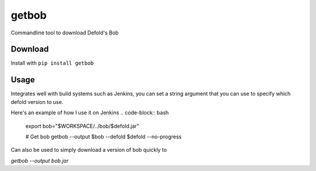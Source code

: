 getbob
######
Commandline tool to download Defold's Bob

********
Download
********
Install with ``pip install getbob``


*****
Usage
*****

.. code-block:: bash
    $ getbob --help
    usage: getbob [-h] [-o, --output OUTPUT] [-v [VERSION]] [-f] [--verbose]

    Commandline tool to download Defold's Bob

    required arguments:
      -o, --output OUTPUT   File name of the output

    optional arguments:
      -h, --help            show this help message and exit
      -v [VERSION], --version [VERSION]
                            Which version to download, if not provided the latest
                            stable will be used. Either: sha1 string, version
                            string (1.2.152) or 'beta'
      -f, --force           Overwrite already downloaded bob
      --verbose             Print verbose output


Integrates well with build systems such as Jenkins, you can set a string argument that you can use to specify which defold version to use.

Here's an example of how I use it on Jenkins
.. code-block:: bash
    export bob="$WORKSPACE/../bob/$defold.jar"

    # Get bob
    getbob --output $bob --defold $defold --no-progress


Can also be used to simply download a version of bob quickly to

`getbob --output bob.jar`
